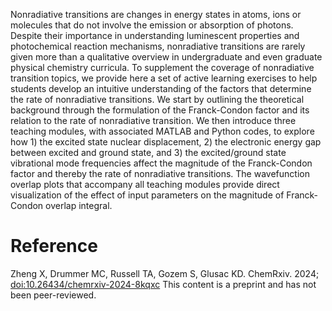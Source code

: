 #+export_file_name: index
#+options: broken-links:t
# (ss-toggle-markdown-export-on-save)
# date-added:

#+begin_export md
---
title: "Teaching Nonradiative Transitions with MATLAB and Python"
## https://quarto.org/docs/journals/authors.html
#author:
#  - name: ""
#    affiliations:
#     - name: ""
#license: "©2024 American Chemical Society and Division of Chemical Education, Inc."
license: "CC BY-NC-ND"
#draft: true
#date-modified:
date: 2024-05-21
categories: [article, python, matlab]
keywords: physical chemistry teaching, physical chemistry education, teaching resources, computing, python, matlab, non-radiative transitions, frank-condon factor

image: non-rad.png
---
<img src="non-rad.png" width="50%" align="right" style="padding-left: 10px;"/>
#+end_export

Nonradiative transitions are changes in energy states in atoms, ions or molecules that do not involve the emission or absorption of photons. Despite their importance in understanding luminescent properties and photochemical reaction mechanisms, nonradiative transitions are rarely given more than a qualitative overview in undergraduate and even graduate physical chemistry curricula. To supplement the coverage of nonradiative transition topics, we provide here a set of active learning exercises to help students develop an intuitive understanding of the factors that determine the rate of nonradiative transitions. We start by outlining the theoretical background through the formulation of the Franck-Condon factor and its relation to the rate of nonradiative transition. We then introduce three teaching modules, with associated MATLAB and Python codes, to explore how 1) the excited state nuclear displacement, 2) the electronic energy gap between excited and ground state, and 3) the excited/ground state vibrational mode frequencies affect the magnitude of the Franck-Condon factor and thereby the rate of nonradiative transitions. The wavefunction overlap plots that accompany all teaching modules provide direct visualization of the effect of input parameters on the magnitude of Franck-Condon overlap integral.

* Reference
Zheng X, Drummer MC, Russell TA, Gozem S, Glusac KD.  ChemRxiv. 2024; [[https://doi.org/10.26434/chemrxiv-2024-8kqxc][doi:10.26434/chemrxiv-2024-8kqxc]]  This content is a preprint and has not been peer-reviewed.

* Local variables :noexport:
# Local Variables:
# eval: (ss-markdown-export-on-save)
# End:
